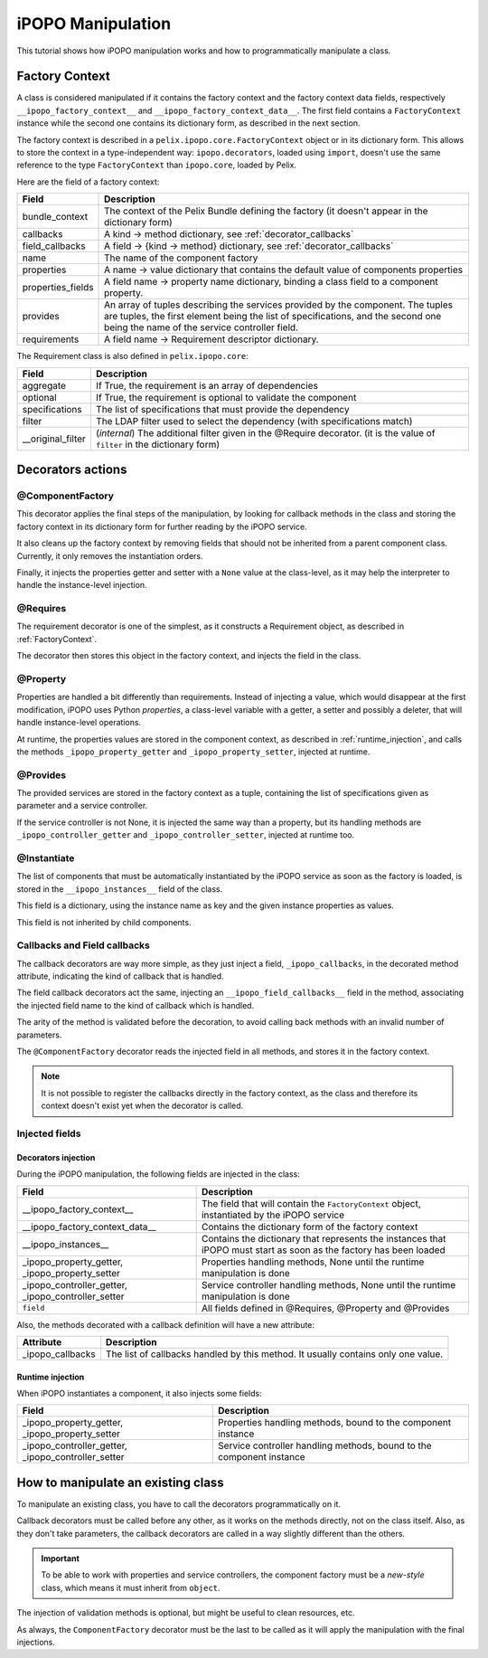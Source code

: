 .. Tutorial iPOPO Manipulation

.. _manipulation:

iPOPO Manipulation
##################

This tutorial shows how iPOPO manipulation works and how to programmatically
manipulate a class.

.. _FactoryContext:

Factory Context
***************

A class is considered manipulated if it contains the factory context and the
factory context data fields, respectively ``__ipopo_factory_context__`` and
``__ipopo_factory_context_data__``.
The first field contains a ``FactoryContext`` instance while the second one
contains its dictionary form, as described in the next section.


The factory context is described in a ``pelix.ipopo.core.FactoryContext``
object or in its dictionary form. This allows to store the context in a
type-independent way: ``ipopo.decorators``, loaded using ``import``, doesn't use
the same reference to the type ``FactoryContext`` than ``ipopo.core``, loaded
by Pelix.

Here are the field of a factory context:

+-------------------+---------------------------------------------------------+
| Field             | Description                                             |
+===================+=========================================================+
| bundle_context    | The context of the Pelix Bundle defining the factory    |
|                   | (it doesn't appear in the dictionary form)              |
+-------------------+---------------------------------------------------------+
| callbacks         | A kind -> method dictionary,                            |
|                   | see :ref:`decorator_callbacks`                          |
+-------------------+---------------------------------------------------------+
| field_callbacks   | A field -> {kind -> method} dictionary,                 |
|                   | see :ref:`decorator_callbacks`                          |
+-------------------+---------------------------------------------------------+
| name              | The name of the component factory                       |
+-------------------+---------------------------------------------------------+
| properties        | A name -> value dictionary that contains the default    |
|                   | value of components properties                          |
+-------------------+---------------------------------------------------------+
| properties_fields | A field name -> property name dictionary, binding       |
|                   | a class field to a component property.                  |
+-------------------+---------------------------------------------------------+
| provides          | An array of tuples describing the services provided by  |
|                   | the component. The tuples are tuples, the first element |
|                   | being the list of specifications, and the second one    |
|                   | being the name of the service controller field.         |
+-------------------+---------------------------------------------------------+
| requirements      | A field name -> Requirement descriptor dictionary.      |
+-------------------+---------------------------------------------------------+


The Requirement class is also defined in ``pelix.ipopo.core``:

+-------------------+----------------------------------------------------------+
| Field             | Description                                              |
+===================+==========================================================+
| aggregate         | If True, the requirement is an array of dependencies     |
+-------------------+----------------------------------------------------------+
| optional          | If True, the requirement is optional to validate the     |
|                   | component                                                |
+-------------------+----------------------------------------------------------+
| specifications    | The list of specifications that must provide the         |
|                   | dependency                                               |
+-------------------+----------------------------------------------------------+
| filter            | The LDAP filter used to select the dependency            |
|                   | (with specifications match)                              |
+-------------------+----------------------------------------------------------+
| __original_filter | (*internal*) The additional filter given in the @Require |
|                   | decorator.                                               |
|                   | (it is the value of ``filter`` in the dictionary form)   |
+-------------------+----------------------------------------------------------+


Decorators actions
******************

@ComponentFactory
=================

This decorator applies the final steps of the manipulation, by looking for
callback methods in the class and storing the factory context in its dictionary
form for further reading by the iPOPO service.

It also cleans up the factory context by removing fields that should not
be inherited from a parent component class. Currently, it only removes the
instantiation orders.

Finally, it injects the properties getter and setter with a ``None`` value
at the class-level, as it may help the interpreter to handle the instance-level
injection.


@Requires
=========

The requirement decorator is one of the simplest, as it constructs a Requirement
object, as described in :ref:`FactoryContext`.

The decorator then stores this object in the factory context, and injects the
field in the class.


@Property
=========

Properties are handled a bit differently than requirements.
Instead of injecting a value, which would disappear at the first modification,
iPOPO uses Python *properties*, a class-level variable with a getter, a setter
and possibly a deleter, that will handle instance-level operations.

At runtime, the properties values are stored in the component context, as
described in :ref:`runtime_injection`, and calls the methods
``_ipopo_property_getter`` and ``_ipopo_property_setter``, injected at runtime.


@Provides
=========

The provided services are stored in the factory context as a tuple, containing
the list of specifications given as parameter and a service controller.

If the service controller is not None, it is injected the same way than a
property, but its handling methods are  ``_ipopo_controller_getter``
and ``_ipopo_controller_setter``, injected at runtime too.


@Instantiate
============

The list of components that must be automatically instantiated by the iPOPO
service as soon as the factory is loaded, is stored in the
``__ipopo_instances__`` field of the class.

This field is a dictionary, using the instance name as key and the given
instance properties as values.

This field is not inherited by child components.


.. _decorator_callbacks:

Callbacks and Field callbacks
=============================

The callback decorators are way more simple, as they just inject a field,
``_ipopo_callbacks``, in the decorated method attribute, indicating the kind
of callback that is handled.

The field callback decorators act the same, injecting an
``__ipopo_field_callbacks__`` field in the method, associating the injected
field name to the kind of callback which is handled.

The arity of the method is validated before the decoration, to avoid calling
back methods with an invalid number of parameters.

The ``@ComponentFactory`` decorator reads the injected field in all methods,
and stores it in the factory context.

.. note:: It is not possible to register the callbacks directly in the factory
   context, as the class and therefore its context doesn't exist yet when the
   decorator is called.


Injected fields
===============

.. _decorators_injection:

Decorators injection
--------------------

During the iPOPO manipulation, the following fields are injected in the class:

+--------------------------------+---------------------------------------------+
| Field                          | Description                                 |
+================================+=============================================+
| __ipopo_factory_context__      | The field that will contain the             |
|                                | ``FactoryContext`` object, instantiated by  |
|                                | the iPOPO service                           |
+--------------------------------+---------------------------------------------+
| __ipopo_factory_context_data__ | Contains the dictionary form of the         |
|                                | factory context                             |
+--------------------------------+---------------------------------------------+
| __ipopo_instances__            | Contains the dictionary that represents     |
|                                | the instances that iPOPO must start as soon |
|                                | as the factory has been loaded              |
+--------------------------------+---------------------------------------------+
| _ipopo_property_getter,        | Properties handling methods, None until     |
| _ipopo_property_setter         | the runtime manipulation is done            |
+--------------------------------+---------------------------------------------+
| _ipopo_controller_getter,      | Service controller handling methods, None   |
| _ipopo_controller_setter       | until the runtime manipulation is done      |
+--------------------------------+---------------------------------------------+
| ``field``                      | All fields defined in @Requires, @Property  |
|                                | and @Provides                               |
+--------------------------------+---------------------------------------------+


Also, the methods decorated with a callback definition will have a new
attribute:

+------------------+-----------------------------------------------+
| Attribute        | Description                                   |
+==================+===============================================+
| _ipopo_callbacks | The list of callbacks handled by this method. |
|                  | It usually contains only one value.           |
+------------------+-----------------------------------------------+


.. _runtime_injection:

Runtime injection
-----------------

When iPOPO instantiates a component, it also injects some fields:

+---------------------------+-----------------------------------------------+
| Field                     | Description                                   |
+===========================+===============================================+
| _ipopo_property_getter,   | Properties handling methods, bound to the     |
| _ipopo_property_setter    | component instance                            |
+---------------------------+-----------------------------------------------+
| _ipopo_controller_getter, | Service controller handling methods, bound to |
| _ipopo_controller_setter  | the component instance                        |
+---------------------------+-----------------------------------------------+


How to manipulate an existing class
***********************************

To manipulate an existing class, you have to call the decorators
programmatically on it.

Callback decorators must be called before any other, as it works on the methods
directly, not on the class itself.
Also, as they don't take parameters, the callback decorators are called in a
way  slightly different than the others.


.. important:: To be able to work with properties and service controllers,
   the component factory must be a *new-style* class, which means it must
   inherit from ``object``.


.. code-block:: python
   :linenos:
   
   # 1. Declare the class
   class SimpleClass(object):
      def __init__(self):
          """
          The constructor
          """
          self.my_value = 5
      
      def echo(self, message):
          """
          The service method
          """
          print('-' * self.my_value + str(message))
          return message
      
      def on_stop(self):
          """
          Some cleanup method to be called when the object won't be used
          anymore.
          """
          self.echo('Stop !')
   
   # 2. Prepare the validation methods
   @Validate
   def validate(self, context):
       self.echo('Start !')
   
   # ... another way to do it
   def invalidate(self, context):
       self.on_stop()
   
   # ... inject the methods
   SimpleClass._ipopo_validate = validate
   SimpleClass._ipopo_invalidate = Invalidate(invalidate)
   
   # 3. Manipulate the class using direct calls to decorators
   Property('my_value', 'echo.value', 5)(SimpleClass)
   Provides('echo-service')(SimpleClass)
   ComponentFactory('simple-class-factory')(SimpleClass)
   
   # 4. Register the factory in iPOPO
   ipopo = pelix.ipopo.constants.get_ipopo_svc_ref(framework_bundle_context)[1]
   ipopo.register_factory(framework_bundle_context, SimpleClass)


The injection of validation methods is optional, but might be useful to clean
resources, etc.

As always, the ``ComponentFactory`` decorator must be the last to be called as
it will apply the manipulation with the final injections.
